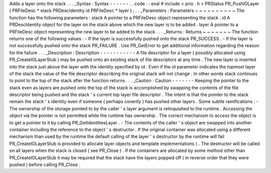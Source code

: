 Adds
a
layer
onto
the
stack
.
.
.
_Syntax
:
Syntax
-
-
-
-
-
-
.
.
code
:
:
eval
#
include
<
prio
.
h
>
PRStatus
PR_PushIOLayer
(
PRFileDesc
*
stack
PRDescIdentity
id
PRFileDesc
*
layer
)
;
.
.
_Parameters
:
Parameters
~
~
~
~
~
~
~
~
~
~
The
function
has
the
following
parameters
:
stack
A
pointer
to
a
PRFileDesc
object
representing
the
stack
.
id
A
PRDescIdentity
object
for
the
layer
on
the
stack
above
which
the
new
layer
is
to
be
added
.
layer
A
pointer
to
a
PRFileDesc
object
representing
the
new
layer
to
be
added
to
the
stack
.
.
.
_Returns
:
Returns
~
~
~
~
~
~
~
The
function
returns
one
of
the
following
values
:
-
If
the
layer
is
successfully
pushed
onto
the
stack
PR_SUCCESS
.
-
If
the
layer
is
not
successfully
pushed
onto
the
stack
PR_FAILURE
.
Use
PR_GetError
to
get
additional
information
regarding
the
reason
for
the
failure
.
.
.
_Description
:
Description
-
-
-
-
-
-
-
-
-
-
-
A
file
descriptor
for
a
layer
(
possibly
allocated
using
PR_CreateIOLayerStub
)
may
be
pushed
onto
an
existing
stack
of
file
descriptors
at
any
time
.
The
new
layer
is
inserted
into
the
stack
just
above
the
layer
with
the
identity
specified
by
id
.
Even
if
the
id
parameter
indicates
the
topmost
layer
of
the
stack
the
value
of
the
file
descriptor
describing
the
original
stack
will
not
change
.
In
other
words
stack
continues
to
point
to
the
top
of
the
stack
after
the
function
returns
.
.
.
_Caution
:
Caution
-
-
-
-
-
-
-
Keeping
the
pointer
to
the
stack
even
as
layers
are
pushed
onto
the
top
of
the
stack
is
accomplished
by
swapping
the
contents
of
the
file
descriptor
being
pushed
and
the
stack
'
s
current
top
layer
file
descriptor
.
The
intent
is
that
the
pointer
to
the
stack
remain
the
stack
'
s
identity
even
if
someone
(
perhaps
covertly
)
has
pushed
other
layers
.
Some
subtle
ramifications
:
-
The
ownership
of
the
storage
pointed
to
by
the
caller
'
s
layer
argument
is
relinquished
to
the
runtime
.
Accessing
the
object
via
the
pointer
is
not
permitted
while
the
runtime
has
ownership
.
The
correct
mechanism
to
access
the
object
is
to
get
a
pointer
to
it
by
calling
PR_GetIdentitiesLayer
.
-
The
contents
of
the
caller
'
s
object
are
swapped
into
another
container
including
the
reference
to
the
object
'
s
destructor
.
If
the
original
container
was
allocated
using
a
different
mechanism
than
used
by
the
runtime
the
default
calling
of
the
layer
'
s
destructor
by
the
runtime
will
fail
PR_CreateIOLayerStub
is
provided
to
allocate
layer
objects
and
template
implementations
)
.
The
destructor
will
be
called
on
all
layers
when
the
stack
is
closed
(
see
PR_Close
)
.
If
the
containers
are
allocated
by
some
method
other
than
PR_CreateIOLayerStub
it
may
be
required
that
the
stack
have
the
layers
popped
off
(
in
reverse
order
that
they
were
pushed
)
before
calling
PR_Close
.
